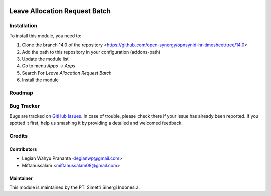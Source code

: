 .. image:: https://img.shields.io/badge/licence-LGPL--3-blue.svg
   :target: http://www.gnu.org/licenses/lgpl-3.0-standalone.html
   :alt: License: LGPL-3

==============================
Leave Allocation Request Batch
==============================


Installation
============

To install this module, you need to:

1.  Clone the branch 14.0 of the repository <https://github.com/open-synergy/opnsynid-hr-timesheet/tree/14.0>
2.  Add the path to this repository in your configuration (addons-path)
3.  Update the module list
4.  Go to menu *Apps -> Apps*
5.  Search For *Leave Allocation Request Batch*
6.  Install the module

Roadmap
=======


Bug Tracker
===========

Bugs are tracked on `GitHub Issues
<https://github.com/open-synergy/opnsynid-hr-timesheet/tree/14.0>`_.
In case of trouble, please check there if your issue has already been reported.
If you spotted it first, help us smashing it by providing a detailed
and welcomed feedback.


Credits
=======

Contributors
------------

* Legian Wahyu Prananta <legianwp@gmail.com>
* Miftahussalam <miftahussalam08@gmail.com>

Maintainer
----------

.. image:: https://simetri-sinergi.id/logo.png
   :alt: PT. Simetri Sinergi Indonesia
   :target: https://simetri-sinergi.id.com

This module is maintained by the PT. Simetri Sinergi Indonesia.
